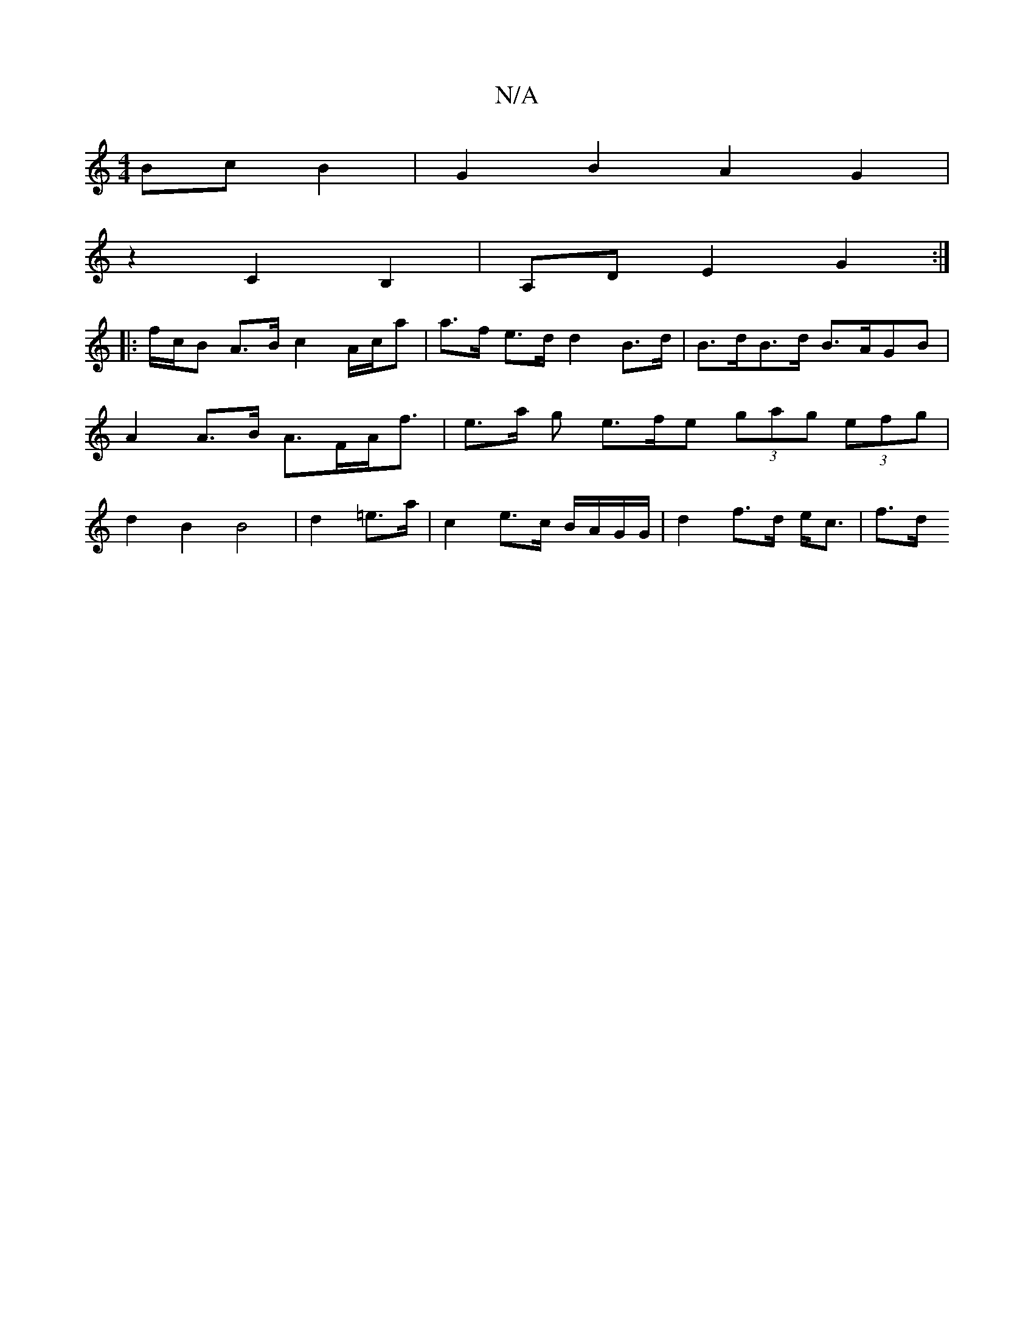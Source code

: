 X:1
T:N/A
M:4/4
R:N/A
K:Cmajor
Bc B2 | G2 B2 A2 G2 |
z2c,2 B,2 | A,D E2 G2 :|
|: f/c/B A>B c2 A/c/a | a>f e>d d2 B>d | B>dB>d B>AGB | A2 A>B A>FA<f | e>a g e>fe (3gag (3efg | d2 B2 B4 | d2 =e>a | c2 e>c B/A/G/G/ | d2 f>d e<c | f>d 